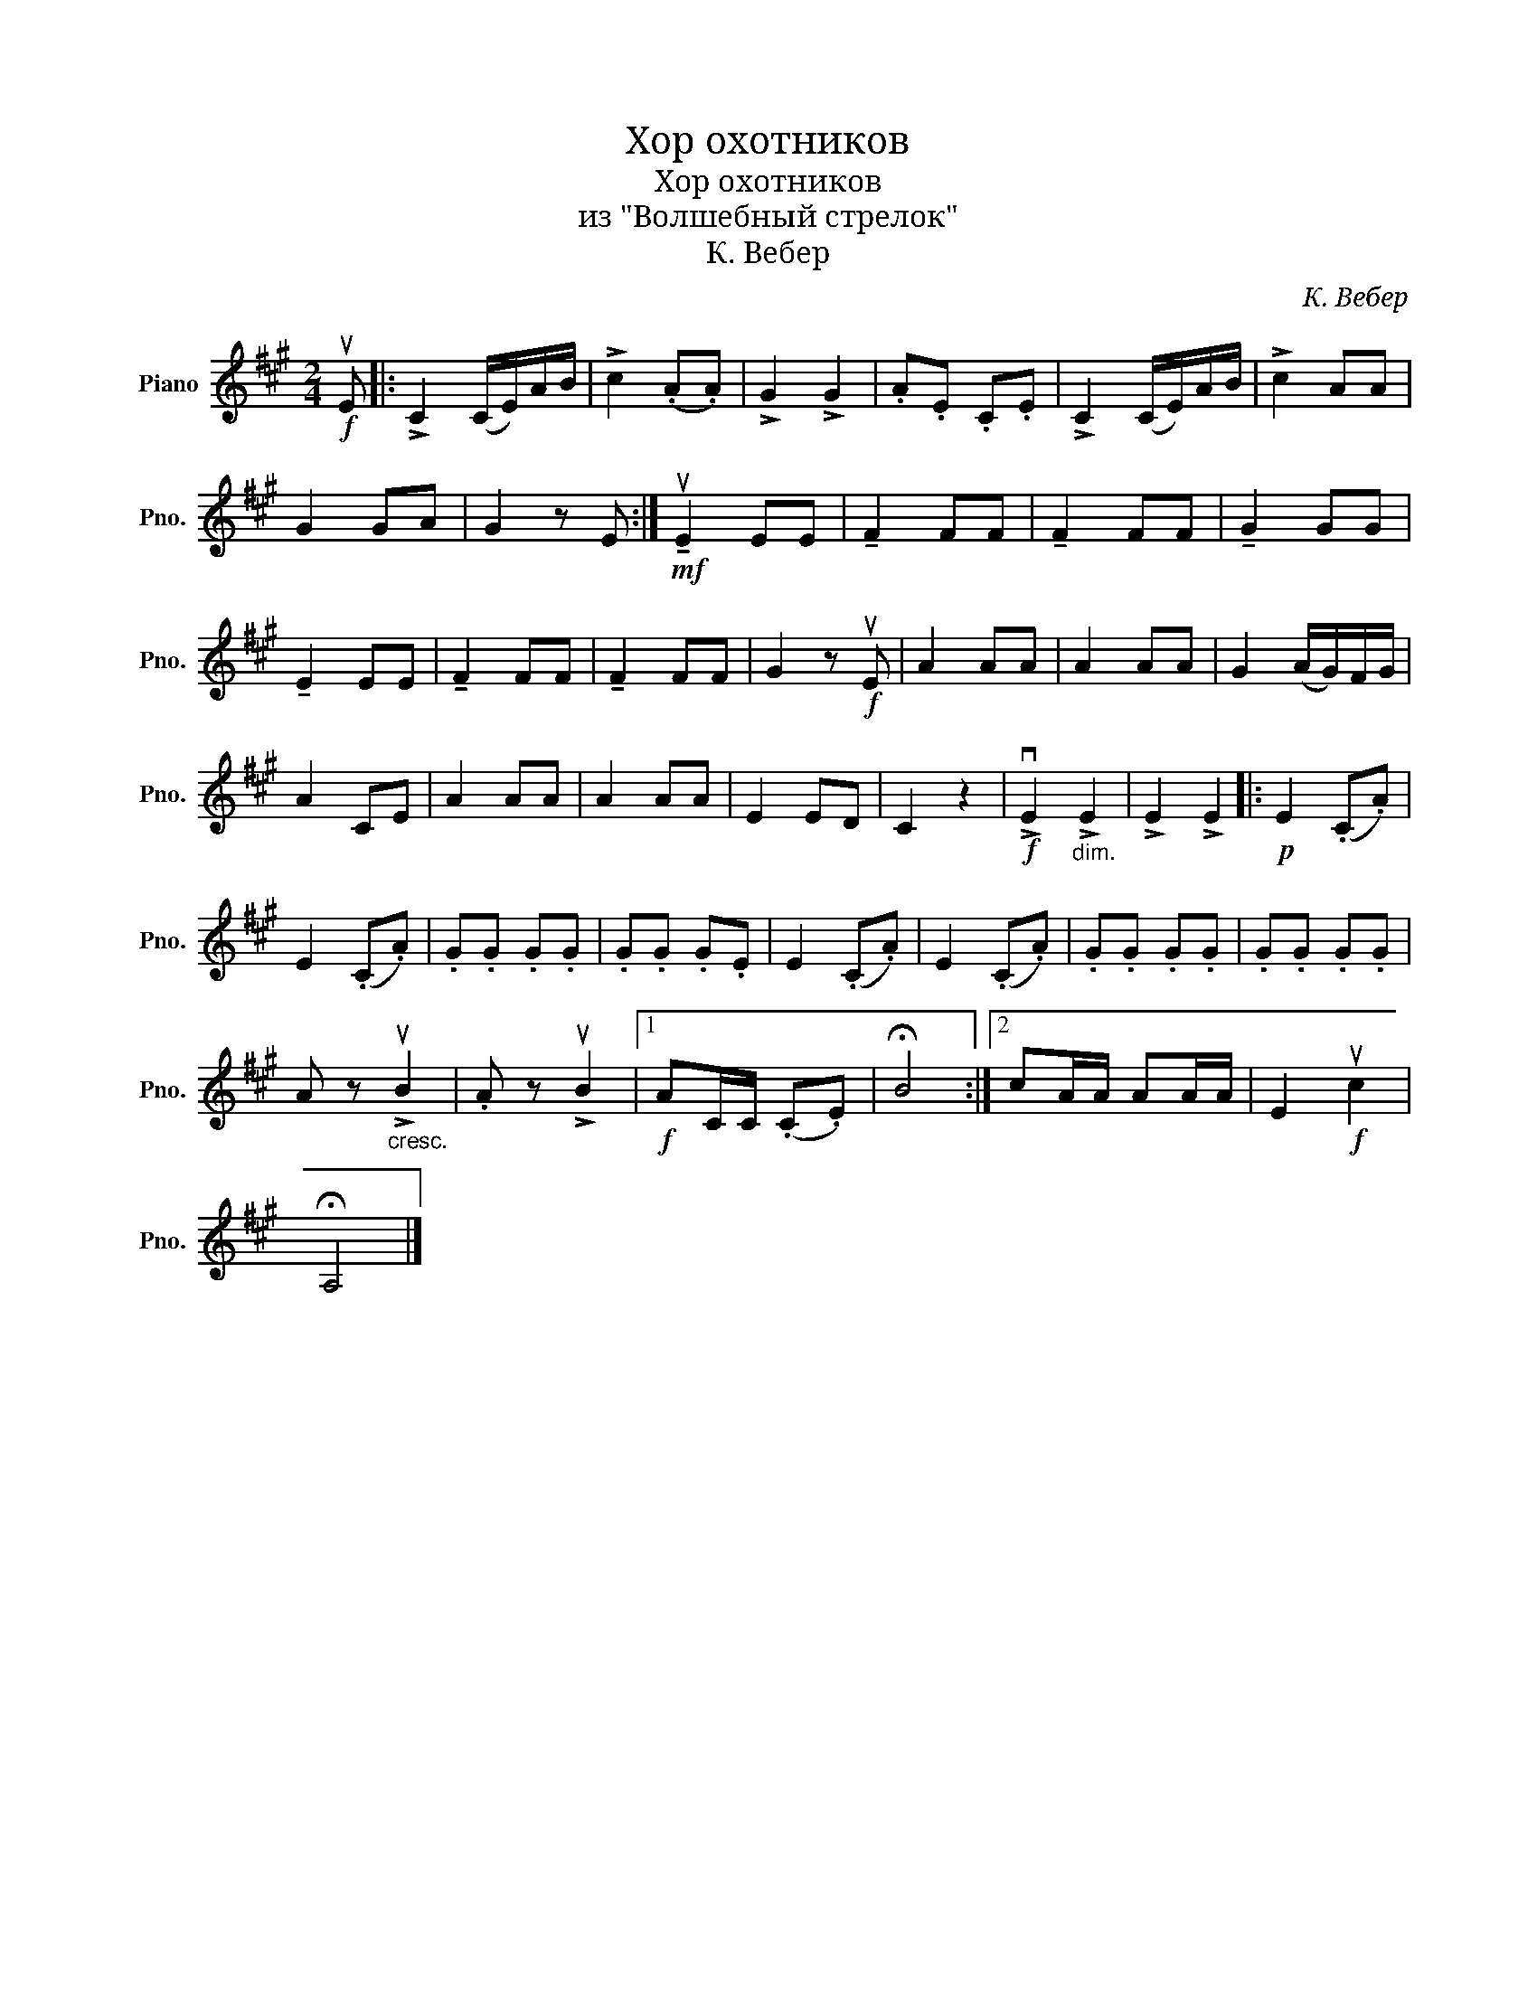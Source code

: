 X:1
T:Хор охотников
T:Хор охотников
T:из "Волшебный стрелок"
T:К. Вебер
C:К. Вебер
L:1/8
M:2/4
K:A
V:1 treble nm="Piano" snm="Pno."
V:1
!f! uE |: !>!C2 (C/E/)A/B/ | !>!c2 (.A.A) | !>!G2 !>!G2 | .A.E .C.E | !>!C2 (C/E/)A/B/ | !>!c2 AA | %7
 G2 GA | G2 z E :|!mf! !tenuto!uE2 EE | !tenuto!F2 FF | !tenuto!F2 FF | !tenuto!G2 GG | %13
 !tenuto!E2 EE | !tenuto!F2 FF | !tenuto!F2 FF | G2 z!f! uE | A2 AA | A2 AA | G2 (A/G/)F/G/ | %20
 A2 CE | A2 AA | A2 AA | E2 ED | C2 z2 |!f! !>!vE2"_dim." !>!E2 | !>!E2 !>!E2 |:!p! E2 (.C.A) | %28
 E2 (.C.A) | .G.G .G.G | .G.G .G.E | E2 (.C.A) | E2 (.C.A) | .G.G .G.G | .G.G .G.G | %35
 A z"_cresc." !>!uB2 | .A z !>!uB2 |1!f! AC/C/ (.C.E) | !fermata!B4 :|2 cA/A/ AA/A/ | E2!f! uc2 | %41
 !fermata!A,4 |] %42

